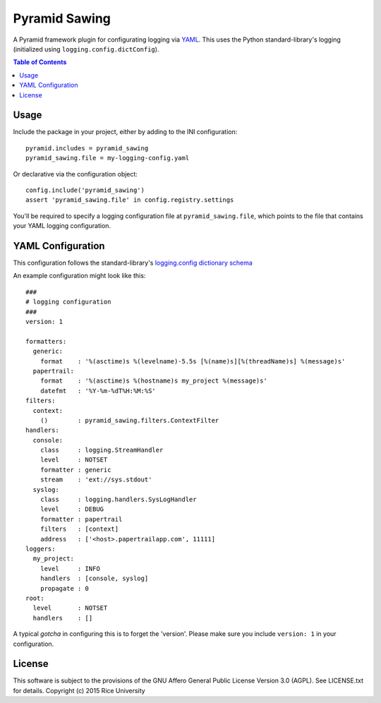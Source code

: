 Pyramid Sawing
==============

A Pyramid framework plugin for configurating logging
via `YAML <http://yaml.org>`_.
This uses the Python standard-library's logging
(initialized using ``logging.config.dictConfig``).

.. contents:: Table of Contents

Usage
-----

Include the package in your project, either by adding to the INI configuration::

    pyramid.includes = pyramid_sawing
    pyramid_sawing.file = my-logging-config.yaml

Or declarative via the configuration object::

    config.include('pyramid_sawing')
    assert 'pyramid_sawing.file' in config.registry.settings

You'll be required to specify a logging configuration file
at ``pyramid_sawing.file``, which points to the file that contains your
YAML logging configuration.

YAML Configuration
------------------

This configuration follows the standard-library's
`logging.config dictionary schema <https://docs.python.org/3/library/logging.config.html#configuration-dictionary-schema>`_

An example configuration might look like this::

    ###
    # logging configuration
    ###
    version: 1

    formatters:
      generic:
        format    : '%(asctime)s %(levelname)-5.5s [%(name)s][%(threadName)s] %(message)s'
      papertrail:
        format    : '%(asctime)s %(hostname)s my_project %(message)s'
        datefmt   : '%Y-%m-%dT%H:%M:%S'
    filters:
      context:
        ()        : pyramid_sawing.filters.ContextFilter
    handlers:
      console:
        class     : logging.StreamHandler
        level     : NOTSET
        formatter : generic
        stream    : 'ext://sys.stdout'
      syslog:
        class     : logging.handlers.SysLogHandler
        level     : DEBUG
        formatter : papertrail
        filters   : [context]
        address   : ['<host>.papertrailapp.com', 11111]
    loggers:
      my_project:
        level     : INFO
        handlers  : [console, syslog]
        propagate : 0
    root:
      level       : NOTSET
      handlers    : []

A typical *gotcha* in configuring this is to forget the 'version'. Please
make sure you include ``version: 1`` in your configuration.

License
-------

This software is subject to the provisions of the GNU Affero General
Public License Version 3.0 (AGPL). See LICENSE.txt for details.
Copyright (c) 2015 Rice University
